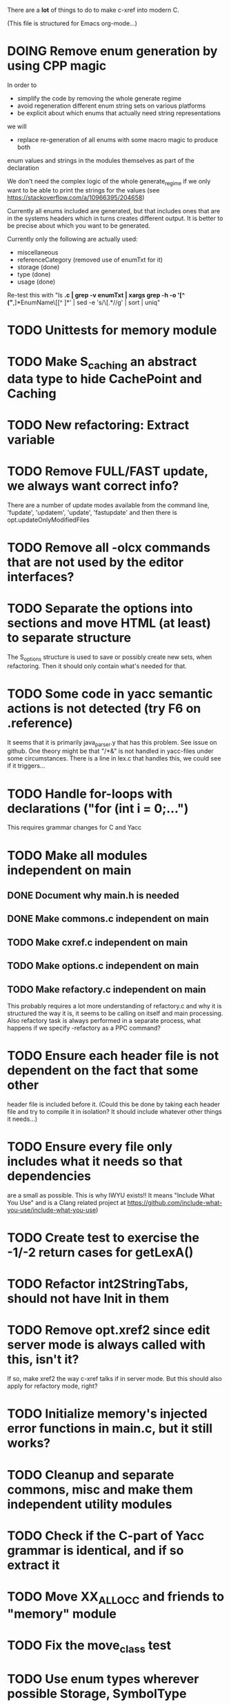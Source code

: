 # -*- org-todo-keyword-faces: (("DOING" . "orange")) -*-
#+TODO: TODO(t) DOING(i) | DONE(d)

There are a *lot* of things to do to make c-xref into modern C.

(This file is structured for Emacs org-mode...)

* DOING Remove enum generation by using CPP magic
In order to
- simplify the code by removing the whole generate regime
- avoid regeneration different enum string sets on various platforms
- be explicit about which enums that actually need string representations
we will
- replace re-generation of all enums with some macro magic to produce both
enum values and strings in the modules themselves as part of the declaration

We don't need the complex logic of the whole generate_regime if we
only want to be able to print the strings for the values (see
https://stackoverflow.com/a/10966395/204658)

Currently all enums included are generated, but that includes ones
that are in the systems headers which in turns creates different
output. It is better to be precise about which you want to be generated.

Currently only the following are actually used:
- miscellaneous
- referenceCategory (removed use of enumTxt for it)
- storage (done)
- type (done)
- usage (done)

Re-test this with "ls *.c | grep -v enumTxt | xargs grep -h -o '[^ ("*,]*EnumName\[[^ ]*' | sed -e 's/\[.*//g' | sort | uniq"
* TODO Unittests for memory module
* TODO Make S_caching an abstract data type to hide CachePoint and Caching
* TODO New refactoring: Extract variable
* TODO Remove FULL/FAST update, we always want correct info?
There are a number of update modes available from the command line, 'fupdate',
'updatem', 'update', 'fastupdate' and then there is opt.updateOnlyModifiedFiles
* TODO Remove all -olcx commands that are not used by the editor interfaces?
* TODO Separate the options into sections and move HTML (at least) to separate structure
The S_options structure is used to save or possibly create new sets, when
refactoring. Then it should only contain what's needed for that.
* TODO Some code in yacc semantic actions is not detected (try F6 on .reference)
It seems that it is primarily java_parser.y that has this problem. See
issue on github. One theory might be that "/*&" is not handled in
yacc-files under some circumstances. There is a line in lex.c that
handles this, we could see if it triggers...
* TODO Handle for-loops with declarations ("for (int i = 0;...")
This requires grammar changes for C and Yacc
* TODO Make all modules independent on main
** DONE Document why main.h is needed
** DONE Make commons.c independent on main
** TODO Make cxref.c independent on main
** TODO Make options.c independent on main
** TODO Make refactory.c independent on main
This probably requires a lot more understanding of refactory.c and why
it is structured the way it is, it seems to be calling on itself and
main processing. Also refactory task is always performed in a separate
process, what happens if we specify -refactory as a PPC command?
* TODO Ensure each header file is not dependent on the fact that some other
header file is included before it. (Could this be done by taking each
header file and try to compile it in isolation? It should include
whatever other things it needs...)
* TODO Ensure every file only includes what it needs so that dependencies
are a small as possible. This is why IWYU exists!! It means "Include
What You Use" and is a Clang related project at
https://github.com/include-what-you-use/include-what-you-use)
* TODO Create test to exercise the -1/-2 return cases for getLexA()
* TODO Refactor int2StringTabs, should not have Init in them
* TODO Remove opt.xref2 since edit server mode is always called with this, isn't it?
If so, make xref2 the way c-xref talks if in server mode. But this should also
apply for refactory mode, right?
* TODO Initialize memory's injected error functions in main.c, but it still works?
* TODO Cleanup and separate commons, misc and make them independent utility modules
* TODO Check if the C-part of Yacc grammar is identical, and if so extract it
* TODO Move XX_ALLOCC and friends to "memory" module
* TODO Fix the move_class test
* TODO Use enum types wherever possible Storage, SymbolType
Which are left to do?
* TODO Rename some of the options, like -no_str -> -no-structs
* TODO Why does -refactory read the users default .c-xrefrc?
* TODO Change all "-no_" options to modern "-no-"
* TODO Cannot mock structs as arguments like in symbol.mock
We need to change pos to *pos if that's gonna work
* TODO Rename reftab.[ch] to cxreftab.[ch]? Or s_cxreftab to s_reftab?
* TODO Clean up documentation, primarily remove 'create_distribution'
* TODO Document that the "distribution" method is unsupported
* TODO Ensure all ANSI-C, C99 and C11 keywords (and macros for them?) are
  recognized (list e.g. at
  http://www.c-programming-simple-steps.com/c-keywords.html)

* TODO Memory allocation is home grown, probably out of necessity. Refactor
  to a state where it can be replaced (at least as an experiment) by
  the memory allocation of current run-times. I can't see that even
  32-bit memory restrictions (2 GB) should be a problem. The caching
  might be tied into this, though.

* TODO Naming. Generally it is heavy on short, write-only naming, we should
move towards full names as much as possible

** TODO Remove S_, s_ and other naming conventions
** TODO Use actual typedef names where ever possible
* TODO Macros. There are many things that might need the magic of macros, but we
should watch out for "macro for optimisation" and remove that.

* TODO Header files. There are a number of sections in the proto.h that
  indicates which file/module it declares an externa interface for. We
  should move that to a <module>.h file instead. Just watchout for
  datatypes that need to be in proto.h because of the strFill et. al
  generation. Not all does, though...

* TODO Modules. Better use of modules (Clean Code/Architecture)
The hash tables and lists are such candidates. If we do that it would be much
easier to mock and unit test other modules.
** TODO Extract PPC-functions from misc.c into a ppc-module
** DONE Extract charbuf module
* TODO Change structure declarations in proto.h into ideomatic struct
  {struct} typedefs instead of using typenames generated into the
  strTdef file. See NOTES.md. Few examples of strategy is implemented
  with cctNode and position. Primary benefit is to be able to use
  renaming on them...

* TODO Make Makefile.common look for our patched yacc and if it's not
  available ignore yacc-rules otherwise always run yacc.
* DONE Replace "int lexem" with an enum for all lexems, "Lexem lexem"?
* DONE Start using log.c functions to log to a separate log file
Adjust options so that we can better control logging for various
modules(?)
** DONE Include and start using log()
** DONE Move output from log() from dumpOut to some logFile
* DONE Figure out a way to remove "commons.c 295" from all parser error messages
* DONE Don't overwrite enumTxt.g.[ch] if they are different, separate target?
If the change creates broken (like empty) enum-files we should not just overwrite
the working ones. Create a separate target to run to explicitly do that and say
so in the output. E.g. "REGENERATED: inspect and do 'make enums' if correct"
* DONE Introduce -compiler option for C so that we can ensure discovery works
* DONE Remove the global tmpBuff
* DONE Introduce fileio layer for fopen, fread etc. and possibly copyFile...
* DONE Handle struct literals ("(type){.field = data, ...}")
** DONE Create test case
** DONE Create AST using parsing
** DONE Add as reference to the field
* DONE Add a test for reading class files (note only 1.4 max for now...)
* DONE Ensure that token declarations in the parsers are exactly the same
They must be, but Yacc does not allow #include of a common file.
* DONE Investigate to remove S_classTreeData
* DONE Remove code for generation of str_fill & str_copy
* DONE Remove bootstrap step (strfill and local definitions)
** DONE Remove bootstrap enumTxt generation
To retain the feature that some enums have there values as strings,
and be sure that if we change the enum, those will change too. Instead
of generating them as a pre-requisite we will generate them after.
** DONE Remove the need for FILL_xxx macros
At this point there are 66, 65, 64, 63, 62, 41, 33, 15, 8 FILL-macros that are in use
*** DONE Remove position from proto.h
*** DONE Remove FILLF_typeModifier
*** DONE Remove chReference from proto.h
*** DONE Remove FILL_editor* from strFill
**** DONE Remove FILL_editorBuffer from strFill
***** DONE Move editorBuffer from proto.h to editor.h
*** DONE Remove FILL_chReference
*** DONE Remove cachePoint from proto.h
*** DONE Remove editorBuffer from proto.h
*** DONE Remove caching from proto.h
*** DONE Remove fileItem from proto.h
*** DONE Remove FILL_intlist
**** DONE Replace FILL_intList so we can remove strFill-dependency from classh.c
**** DONE Move intlist from proto.h to html.h
*** DONE Remove FILL_symbol()
***** DONE Remove #include "symbol" from proto.h
***** DONE semact.c requires FILL_symbolBits which are not strFill'ed
if symbol.h is not in proto.h. We need to create fillSymbolBits()
***** DONE Replace 0 with ACC_DEFAULT in calls to fillSymbolBits()
****** DONE symtab.h: unknown type name Symbol: include symbol instead of proto
******* DONE hashlist.th bool
***** DONE Replace all FILL_symbol() calls
***** DONE Move Symbol struct to Symbol-module
***** DONE Create a Symbol module with newSymbolxxx() & fillSymbolxxx()
The call pattern XX_ALLOC... FILL_symbolBits ... FILL_symbol is
prominent. And if we remove all instances where a newSymbol() function
returning a pointer would work that's a big step. Started on the
"remove-fill-symbol" branch. There is still an issue in that the
FILL_symbol macro takes one argument which is the name of the union
field that the next argument should assign to (is this a general
pattern for FILL-generation? Probably) Suggested solution is one
newSymbol<field>() for each of the necessary fields that are actually used.
*** DONE Remove FILL_symbollist() macro
** DONE Remove generation of str_fill from build
** DONE Remove compiler_defines.h
*** DONE Re-work standard options, since reading included system files may
* DONE Remove all QNX-stuff
depend on them. Think about calling compiler to get defines, much like
generation of "compiler_defines.g.h" was done. Here's what that did to
get a list of #defines:

 echo | gcc -dM -E -

It should be possible to piggyback on the command line options
handling. That is performed by the last lines in
addMacroDefinedByOption().
* DONE Use Yacc's -p for "symbol_prefix" instead of the #defines?
* DONE Rename classh to classhierarchy
* DONE make memory.c (linkage) independent on all other modules
One way to do this to inject the remaining, problematic, dependencies
such as internalCheckFail(), removeFromTrailUntil() and fatalError()
* DONE Move all function prototypes from proto.h to <module>.h
* DONE Create test case for converting virtual function to static
* DONE Fix tests/olcx_refactor_rename gets "buf is not valid"
* DONE Rename all bb -> ast
* DONE enumTxt.c is a generated set of strings for the enum values in
  proto.h, but the extern declarations of them are in strTdef.g. A
  cleaner way would be to generate them into an "enumTxt.h" (or a
  better name, such as 'generated_enum_strings.h').
  ACTUALLY: split generation of enumTxt header to its own header file
  with the naming strategy as for the others.
* DONE Rename maTab to macroArgTab
* DONE Make fillSymbol() and newSymbol() set default symbolBits
then we only need to set non-default values (which could be done
using setType(), setStorage() and so on, functions
* DONE Remove FILLF_fileItem() by replacing it with fillFileItem()
** DONE Make hashTabAdd() return int rather than *int out arg
*** DONE Make IsMember() return position rather than out argument
**** DONE Replace fileTabIsMember() with fileTabExists()/fileTabLookup()
**** DONE Implement fileTabLookup()
*** DONE Make addFileTabItem return the position rather than out arg
**** DONE Cover jarFileParse() with test
* DONE Create a map of how structs are dependent on each other
* DONE Add an -exit option so that clients can take down server cleanly
* DONE Ensure only externally used functions are visible in the modules
header file. And that only those are "non-static" in the C file.
* DONE Make edit_server_driver read output from pipespy
Idea is to be able to record interactions and then re-play them
with the driver.
* DONE Build a protocol spy that can be put between the editor and the
server to inspect and learn about the communication. It should be
fairly easy, just start up like c-xref does, start the real c-xref
with the startup arguments. Shuffle all communication on to the other
while logging the messages to a file.

* DONE Although generation of typedef's etc. in strTdef et al might be
  questioned we need to handle that for now, but at least let's add
  #ifndef guards so that any file that requires a typedef can include
  them without need to consider the order of the included
  files. (Until we get into a dependency loop...)

* DONE Change naming strategy for the bootstrap and generated
  files. "*.bs.h" is now a bootstrap file, while *.g.h" is the local
  generated one using the boostrap version of c-xref. Also a single
  header file for each of the generated files is now taking care of
  the BOOTSTRAPPING ifdef and include the correct bootstrap or
  generated file.

* DONE Unit tests. There are now some simple ones. We need to get some working as
  quickly as possible. Meanwhile there are some functional level tests
  in ../tests, but as all integrating tests with I/O they are quite
  slow. (And some only work on huge data, because that was the test
  case given for some issues, and I really want to have a test case
  for each issue before fixing it, if possible.)

* DONE Make yacc parsing allowed the default. Change Makefile.common so
  that YACCALLOWED is reversed, i.e. if you *don't* want yacc parsing
  in the build c-xref set EXCLUDE_YACC_PARSING (or something similar)
  ACTUALLY: removed conditionals around that code, and kept the CCC
  conditionals.

* DONE Refactor out the hashtables and lists to separate modules.
* DONE Fix byacc skeleton to "goto <non-used label>" by remove ifdef around "lint"
